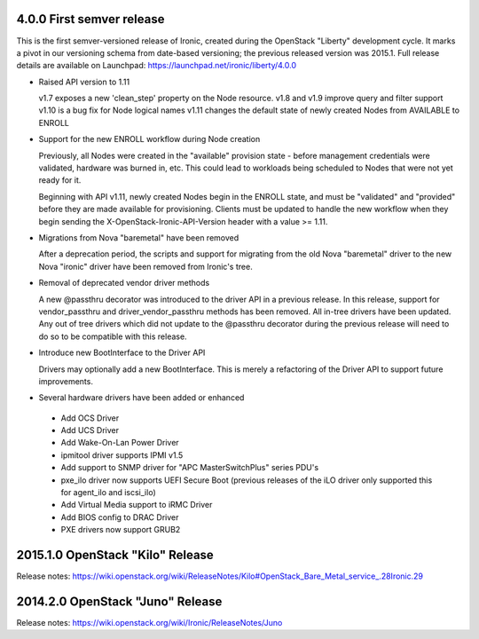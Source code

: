 4.0.0   First semver release
============================

This is the first semver-versioned release of Ironic, created during the
OpenStack "Liberty" development cycle.  It marks a pivot in our
versioning schema from date-based versioning; the previous released
version was 2015.1. Full release details are available on Launchpad:
https://launchpad.net/ironic/liberty/4.0.0

* Raised API version to 1.11

  v1.7 exposes a new 'clean_step' property on the Node resource.
  v1.8 and v1.9 improve query and filter support
  v1.10 is a bug fix for Node logical names
  v1.11 changes the default state of newly created Nodes from AVAILABLE to ENROLL

* Support for the new ENROLL workflow during Node creation

  Previously, all Nodes were created in the "available" provision state - before
  management credentials were validated, hardware was burned in, etc. This could lead
  to workloads being scheduled to Nodes that were not yet ready for it.

  Beginning with API v1.11, newly created Nodes begin in the ENROLL state,
  and must be "validated" and "provided" before they are made available for provisioning.
  Clients must be updated to handle the new workflow when they begin sending the
  X-OpenStack-Ironic-API-Version header with a value >= 1.11.

* Migrations from Nova "baremetal" have been removed

  After a deprecation period, the scripts and support for migrating from
  the old Nova "baremetal" driver to the new Nova "ironic" driver have
  been removed from Ironic's tree.

* Removal of deprecated vendor driver methods

  A new @passthru decorator was introduced to the driver API in a previous
  release. In this release, support for vendor_passthru and
  driver_vendor_passthru methods has been removed. All in-tree drivers have
  been updated. Any out of tree drivers which did not update to the
  @passthru decorator during the previous release will need to do so to be
  compatible with this release.

* Introduce new BootInterface to the Driver API

  Drivers may optionally add a new BootInterface. This is merely a
  refactoring of the Driver API to support future improvements.

* Several hardware drivers have been added or enhanced

 - Add OCS Driver
 - Add UCS Driver
 - Add Wake-On-Lan Power Driver
 - ipmitool driver supports IPMI v1.5
 - Add support to SNMP driver for "APC MasterSwitchPlus" series PDU's
 - pxe_ilo driver now supports UEFI Secure Boot (previous releases of the
   iLO driver only supported this for agent_ilo and iscsi_ilo)
 - Add Virtual Media support to iRMC Driver
 - Add BIOS config to DRAC Driver
 - PXE drivers now support GRUB2


2015.1.0    OpenStack "Kilo" Release
====================================

Release notes: https://wiki.openstack.org/wiki/ReleaseNotes/Kilo#OpenStack_Bare_Metal_service_.28Ironic.29


2014.2.0    OpenStack "Juno" Release
====================================

Release notes: https://wiki.openstack.org/wiki/Ironic/ReleaseNotes/Juno

